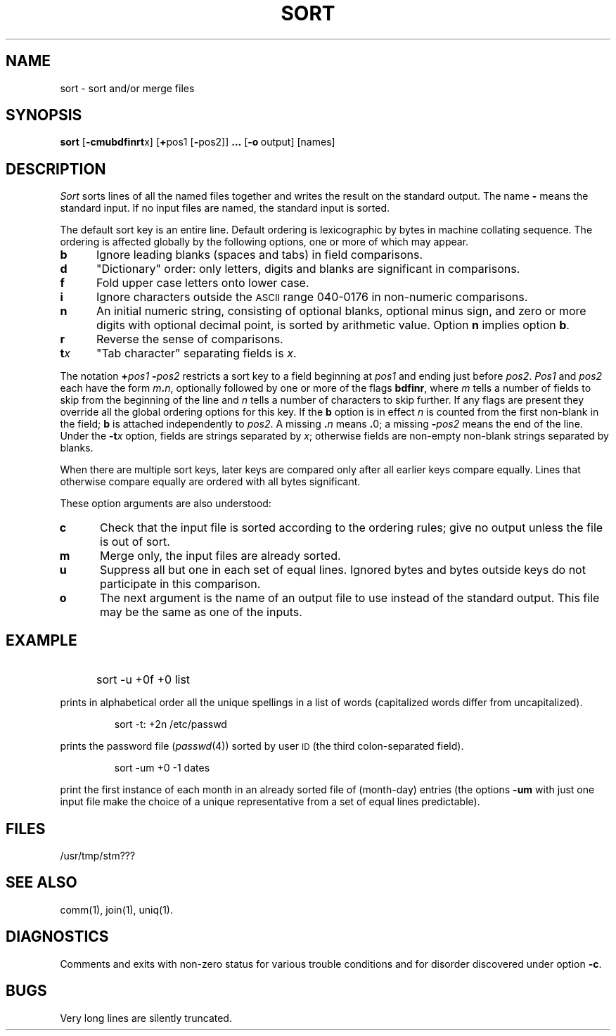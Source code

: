 '\"macro stdmacro
.TH SORT 1
.SH NAME
sort \- sort and/or merge files
.SH SYNOPSIS
.B sort
.RB [ \-cmubdf\|inrt x]
.RB [ + pos1
.RB [ \- pos2]]
.B \&.\|.\|.
.RB [ \-o "\ output]"
[names]
.SH DESCRIPTION
.I Sort\^
sorts
lines of all the named files together
and writes the result on
the standard output.
The name
.B \-
means
the standard input.
If no input files are named, the standard input is sorted.
.PP
The default sort key is an entire line.
Default ordering is
lexicographic by bytes in machine
collating sequence.
The ordering is affected globally by the following options,
one or more of which may appear.
.TP "\w'\f3t\|\f2x\f1\ \ \ 'u"
.B b
Ignore leading blanks (spaces and tabs) in field comparisons.
.TP
.B d
"Dictionary" order: only letters, digits and blanks
are significant in comparisons.
.TP
.B f
Fold upper case
letters onto lower case.
.TP
.B i
Ignore characters outside the
.SM ASCII
range 040-0176
in non-numeric comparisons.
.TP
.B n
An initial numeric string,
consisting of optional blanks, optional minus sign,
and zero or more digits with optional decimal point,
is sorted by arithmetic value.
Option
.B n
implies option
.BR b .
.TP
.B r
Reverse the sense of comparisons.
.TP
.BI t\| x\^
"Tab character" separating fields is
.IR x .
.PP
The notation
.BI + "pos1 " \- pos2\^
restricts a sort key to a field beginning at
.I pos1\^
and ending just before
.IR pos2 .
.I Pos1\^
and
.I pos2\^
each have the form
.IB m .\| n\^\f1,
optionally followed by one or more of the flags
.BR bdf\|inr ,
where
.I m\^
tells a number of fields to skip from the beginning of the line and
.I n\^
tells a number of characters to skip further.
If any flags are present they override all the global
ordering options for this key.
If the
.B b
option is in effect
.I n\^
is counted from the first non-blank in the field;
.B b
is attached independently to
.IR pos2 .
A missing
.BI \&. n\^
means
.BR \&. 0;
a missing
.BI \- pos2\^
means the end of the line.
Under the
.BI \-t\| x\^
option, fields are strings separated by
.IR x ;
otherwise fields are
non-empty non-blank strings separated by blanks.
.PP
When there are multiple sort keys, later keys
are compared only after all earlier keys
compare equally.
Lines that otherwise compare equally are ordered
with all bytes significant.
.PP
These option arguments are also understood:
.TP "\w'\f3t\|\f2x\f1\ \ \ 'u"
.B c
Check that the input file is sorted according to the ordering rules;
give no output unless the file is out of sort.
.TP
.B m
Merge only, the input files are already sorted.
.TP
.B u
Suppress all but one in each
set of equal lines.
Ignored bytes
and bytes outside keys
do not participate in
this comparison.
.TP
.B o
The next argument is the name of an output file
to use instead of the standard output.
This file may be the same as one of the inputs.
.SH EXAMPLE
.IP "" 5
sort \|\-u \|+0f \|+0 \|list
.PP
prints in alphabetical order all the unique spellings
in a list of words
(capitalized words differ from uncapitalized).
.IP
sort \|\-t: \|+2n \|/etc/passwd
.PP
prints the password file
.RI ( passwd\^ (4))
sorted by user
.SM ID
(the third colon-separated field).
.IP
sort \|\-um \|+0 \|\-1 \|dates
.PP
print the first instance of each month in an already sorted file
of (month-day) entries
(the options
.B \-um
with just one input file make the choice of a
unique representative from a set of equal lines predictable).
.SH FILES
/usr/tmp/stm???
.SH SEE ALSO
comm(1),
join(1),
uniq(1).
.SH DIAGNOSTICS
Comments and exits with non-zero status for various trouble
conditions and for disorder discovered under option
.BR \-c .
.SH BUGS
Very long lines are silently truncated.
.\"	@(#)sort.1	5.1 of 11/18/83
